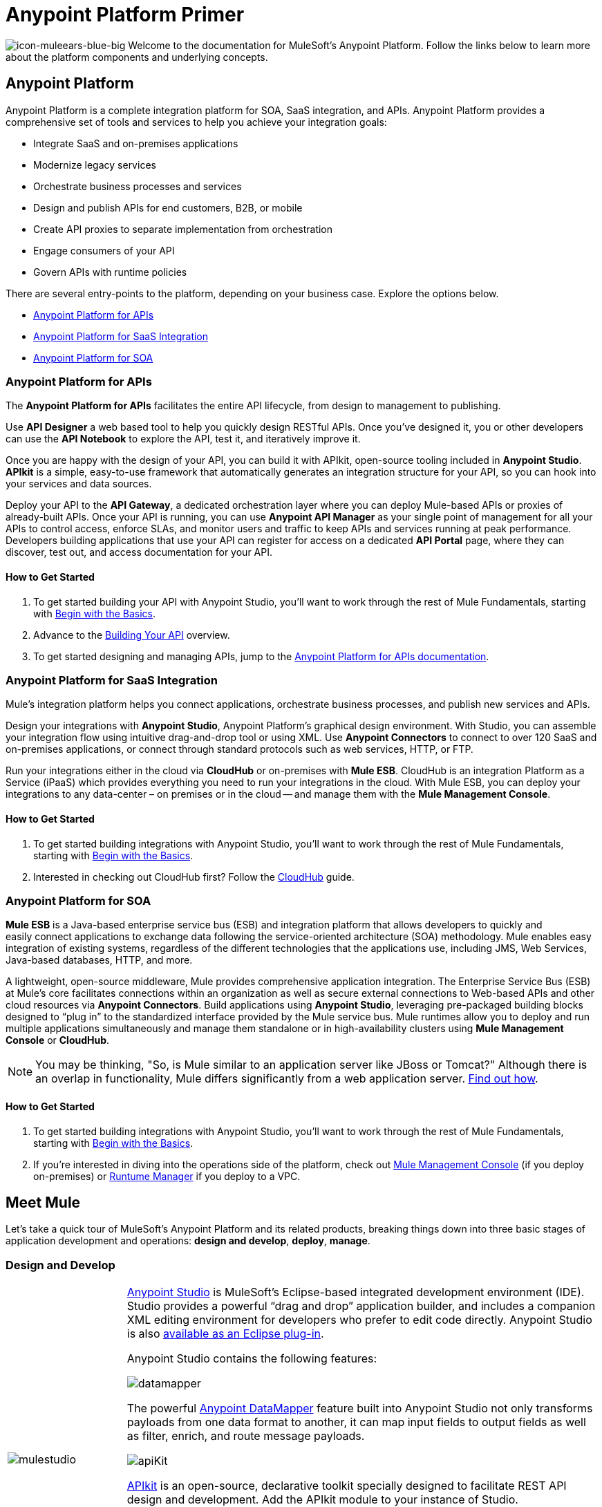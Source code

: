 = Anypoint Platform Primer
:keywords: anypoint, platform, amc, saas, api, proxy

image:icon-muleears-blue-big.png[icon-muleears-blue-big]
Welcome to the documentation for MuleSoft's Anypoint Platform. Follow the links below to learn more about the platform components and underlying concepts. 

== Anypoint Platform

Anypoint Platform is a complete integration platform for SOA, SaaS integration, and APIs. Anypoint Platform provides a comprehensive set of tools and services to help you achieve your integration goals:

* Integrate SaaS and on-premises applications
* Modernize legacy services
* Orchestrate business processes and services
* Design and publish APIs for end customers, B2B, or mobile
* Create API proxies to separate implementation from orchestration
* Engage consumers of your API
* Govern APIs with runtime policies

There are several entry-points to the platform, depending on your business case. Explore the options below.

* <<Anypoint Platform for APIs>>
* <<Anypoint Platform for SaaS Integration>>
* <<Anypoint Platform for SOA>>

=== Anypoint Platform for APIs

The *Anypoint Platform for APIs* facilitates the entire API lifecycle, from design to management to publishing.

Use *API Designer* a web based tool to help you quickly design RESTful APIs. Once you’ve designed it, you or other developers can use the *API Notebook* to explore the API, test it, and iteratively improve it.

Once you are happy with the design of your API, you can build it with APIkit, open-source tooling included in *Anypoint Studio*. *APIkit* is a simple, easy-to-use framework that automatically generates an integration structure for your API, so you can hook into your services and data sources.

Deploy your API to the *API Gateway*, a dedicated orchestration layer where you can deploy Mule-based APIs or proxies of already-built APIs. Once your API is running, you can use *Anypoint API Manager* as your single point of management for all your APIs to control access, enforce SLAs, and monitor users and traffic to keep APIs and services running at peak performance. Developers building applications that use your API can register for access on a dedicated *API Portal* page, where they can discover, test out, and access documentation for your API.

==== How to Get Started

. To get started building your API with Anypoint Studio, you’ll want to work through the rest of Mule Fundamentals, starting with link:/mule-fundamentals/v/3.6/begin-with-the-basics[Begin with the Basics].
. Advance to the link:/anypoint-platform-for-apis/building-your-api[Building Your API] overview.
. To get started designing and managing APIs, jump to the link:/anypoint-platform-for-apis[Anypoint Platform for APIs documentation].

=== Anypoint Platform for SaaS Integration

Mule's integration platform helps you connect applications, orchestrate business processes, and publish new services and APIs.

Design your integrations with *Anypoint Studio*, Anypoint Platform's graphical design environment. With Studio, you can assemble your integration flow using intuitive drag-and-drop tool or using XML. Use *Anypoint Connectors* to connect to over 120 SaaS and on-premises applications, or connect through standard protocols such as web services, HTTP, or FTP.

Run your integrations either in the cloud via *CloudHub* or on-premises with *Mule ESB*. CloudHub is an integration Platform as a Service (iPaaS) which provides everything you need to run your integrations in the cloud. With Mule ESB, you can deploy your integrations to any data-center – on premises or in the cloud -- and manage them with the *Mule Management Console*.

==== How to Get Started

. To get started building integrations with Anypoint Studio, you’ll want to work through the rest of Mule Fundamentals, starting with link:/mule-fundamentals/v/3.6/begin-with-the-basics[Begin with the Basics].
. Interested in checking out CloudHub first? Follow the link:/runtime-manager/cloudhub[CloudHub] guide.

=== Anypoint Platform for SOA

*Mule ESB* is a Java-based enterprise service bus (ESB) and integration platform that allows developers to quickly and easily connect applications to exchange data following the service-oriented architecture (SOA) methodology. Mule enables easy integration of existing systems, regardless of the different technologies that the applications use, including JMS, Web Services, Java-based databases, HTTP, and more.

A lightweight, open-source middleware, Mule provides comprehensive application integration. The Enterprise Service Bus (ESB) at Mule’s core facilitates connections within an organization as well as secure external connections to Web-based APIs and other cloud resources via *Anypoint Connectors*. Build applications using *Anypoint Studio*, leveraging pre-packaged building blocks designed to “plug in” to the standardized interface provided by the Mule service bus. Mule runtimes allow you to deploy and run multiple applications simultaneously and manage them standalone or in high-availability clusters using *Mule Management Console* or *CloudHub*.

[NOTE]
You may be thinking, "So, is Mule similar to an application server like JBoss or Tomcat?" Although there is an overlap in functionality, Mule differs significantly from a web application server. link:/mule-user-guide/v/3.6/mule-versus-web-application-server[Find out how].

==== How to Get Started

. To get started building integrations with Anypoint Studio, you’ll want to work through the rest of Mule Fundamentals, starting with link:/mule-fundamentals/v/3.6/begin-with-the-basics[Begin with the Basics].
. If you're interested in diving into the operations side of the platform, check out link:/mule-management-console/v/3.7[Mule Management Console] (if you deploy on-premises) or link:/runtime-manager[Runtume Manager] if you deploy to a VPC.

== Meet Mule

Let's take a quick tour of MuleSoft's Anypoint Platform and its related products, breaking things down into three basic stages of application development and operations: *design and develop*, *deploy*, *manage*.

=== Design and Develop

[width="100%",cols="20a,80a"]
|===
|image:mulestudio.png[mulestudio]
|
link:/mule-fundamentals/v/3.6/anypoint-studio-essentials[Anypoint Studio] is MuleSoft's Eclipse-based integrated development environment (IDE). Studio provides a powerful “drag and drop” application builder, and includes a companion XML editing environment for developers who prefer to edit code directly. Anypoint Studio is also link:/mule-user-guide/v/3.6/studio-in-eclipse[available as an Eclipse plug-in].

Anypoint Studio contains the following features:

image:datamapper.png[datamapper]

The powerful link:/mule-user-guide/v/3.6/datamapper-user-guide-and-reference[Anypoint DataMapper] feature built into Anypoint Studio not only transforms payloads from one data format to another, it can map input fields to output fields as well as filter, enrich, and route message payloads. 

image:apiKit.png[apiKit]

link:/anypoint-platform-for-apis/building-your-api[APIkit] is an open-source, declarative toolkit specially designed to facilitate REST API design and development. Add the APIkit module to your instance of Studio.

image:connector-1.png[connector-1]

A large and ever-expanding assortment of bundled and premium link:/mule-user-guide/v/3.6/anypoint-connectors[Anypoint Connectors] facilitates quick, easy integration with SaaS applications, APIs, and common protocols.

image:datasense.png[datasense]

link:/mule-user-guide/v/3.6/datasense[DataSense] uses message metadata to proactively acquire information such as data type and structure to prescribe how to accurately map or use data in your application.
|===

=== Deploy

[width="100%",cols="20a,80a"]
|===
|image:studioembeddedserver.png[studioembeddedserver]
|Deploy to the *embedded server* bundled with Anypoint Studio for testing and debugging.
|image:mule-server.png[mule-server]
|Deploy to an *ESB Standalone server*, available as an Enterprise or Community product.
|image:CloudHubLogo133high.png[CloudHubLogo133high]
|Deploy to link:/runtime-manager[CloudHub], the world's first integration Platform as a Service (iPaaS). Built on top of Mule, CloudHub allows you to integrate and orchestrate applications, data sources, and services across on-premise systems and the cloud.
|image:mulesoft-database-customapp.png[mulesoft-database-customapp]
|Publish APIs or API proxies to an *link:/anypoint-platform-for-apis/configuring-an-api-gateway[API Gateway]* to enable effective governance and support service reuse within your organization.
|===

=== Manage

[width="100%",cols="20a,80a"]
|===
|image:mmc.png[mmc]
|The link:/mule-management-console/v/3.7[Mule Management Console] facilitates deployment to the Mule Repository and subsequent deployment to Mule link:/mule-user-guide/v/3.6/mule-high-availability-ha-clusters[high-availability clusters]. It provides robust runtime management capabilities for on-premises deployments.

|image:CH_insight.png[CH_insight]

|link:/runtime-manager/cloudhub-insight[CloudHub Insight] tracks everything your data does in an application deployed to CloudHub. Insight makes information searchable and helps you find and recover from any errors that occurred during message processing.

|image:AnypointAPI_manager.png[AnypointAPI_manager]

|link:/anypoint-platform-for-apis[Anypoint Platform for APIs] is an API and service registry and governance platform. Built from the ground up to support hybrid use cases, the platform governs all of your service and API assets, whether they’re internal or external, behind the firewall or on the cloud, on a single platform.
|=== 

== See Also

NEXT STEP: link:/mule-fundamentals/v/3.6/begin-with-the-basics[Begin with the Basics] gives you an overview of essential Mule concepts.
